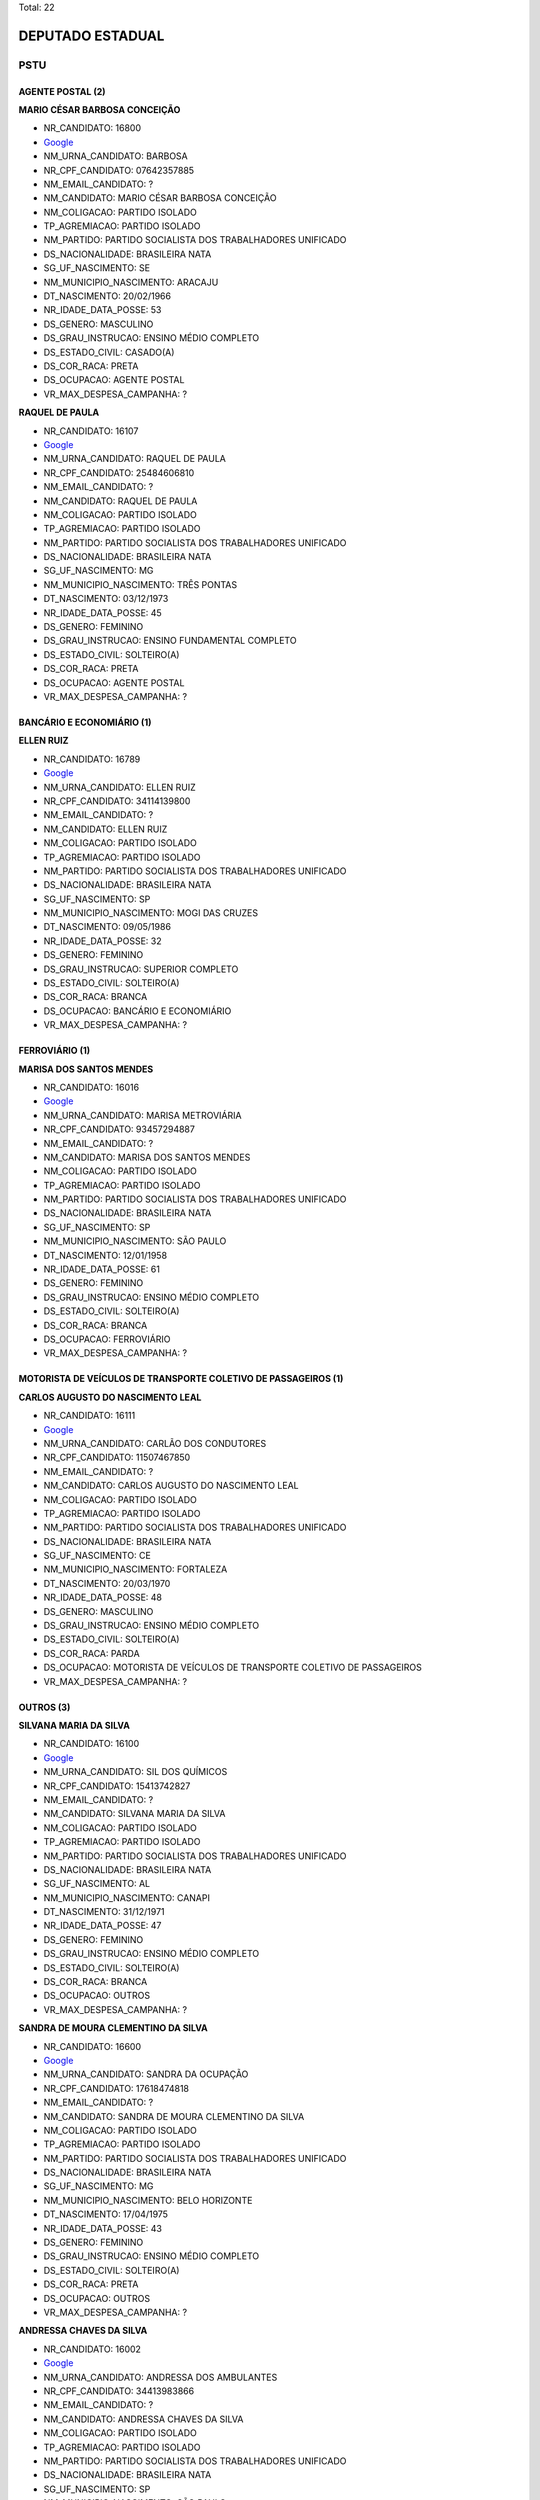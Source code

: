 Total: 22

DEPUTADO ESTADUAL
=================

PSTU
----

AGENTE POSTAL (2)
.................

**MARIO CÉSAR BARBOSA CONCEIÇÃO**

- NR_CANDIDATO: 16800
- `Google <https://www.google.com/search?q=MARIO+CÉSAR+BARBOSA+CONCEIÇÃO>`_
- NM_URNA_CANDIDATO: BARBOSA
- NR_CPF_CANDIDATO: 07642357885
- NM_EMAIL_CANDIDATO: ?
- NM_CANDIDATO: MARIO CÉSAR BARBOSA CONCEIÇÃO
- NM_COLIGACAO: PARTIDO ISOLADO
- TP_AGREMIACAO: PARTIDO ISOLADO
- NM_PARTIDO: PARTIDO SOCIALISTA DOS TRABALHADORES UNIFICADO
- DS_NACIONALIDADE: BRASILEIRA NATA
- SG_UF_NASCIMENTO: SE
- NM_MUNICIPIO_NASCIMENTO: ARACAJU
- DT_NASCIMENTO: 20/02/1966
- NR_IDADE_DATA_POSSE: 53
- DS_GENERO: MASCULINO
- DS_GRAU_INSTRUCAO: ENSINO MÉDIO COMPLETO
- DS_ESTADO_CIVIL: CASADO(A)
- DS_COR_RACA: PRETA
- DS_OCUPACAO: AGENTE POSTAL
- VR_MAX_DESPESA_CAMPANHA: ?


**RAQUEL DE PAULA**

- NR_CANDIDATO: 16107
- `Google <https://www.google.com/search?q=RAQUEL+DE+PAULA>`_
- NM_URNA_CANDIDATO: RAQUEL DE PAULA
- NR_CPF_CANDIDATO: 25484606810
- NM_EMAIL_CANDIDATO: ?
- NM_CANDIDATO: RAQUEL DE PAULA
- NM_COLIGACAO: PARTIDO ISOLADO
- TP_AGREMIACAO: PARTIDO ISOLADO
- NM_PARTIDO: PARTIDO SOCIALISTA DOS TRABALHADORES UNIFICADO
- DS_NACIONALIDADE: BRASILEIRA NATA
- SG_UF_NASCIMENTO: MG
- NM_MUNICIPIO_NASCIMENTO: TRÊS PONTAS
- DT_NASCIMENTO: 03/12/1973
- NR_IDADE_DATA_POSSE: 45
- DS_GENERO: FEMININO
- DS_GRAU_INSTRUCAO: ENSINO FUNDAMENTAL COMPLETO
- DS_ESTADO_CIVIL: SOLTEIRO(A)
- DS_COR_RACA: PRETA
- DS_OCUPACAO: AGENTE POSTAL
- VR_MAX_DESPESA_CAMPANHA: ?


BANCÁRIO E ECONOMIÁRIO (1)
..........................

**ELLEN RUIZ**

- NR_CANDIDATO: 16789
- `Google <https://www.google.com/search?q=ELLEN+RUIZ>`_
- NM_URNA_CANDIDATO: ELLEN RUIZ
- NR_CPF_CANDIDATO: 34114139800
- NM_EMAIL_CANDIDATO: ?
- NM_CANDIDATO: ELLEN RUIZ
- NM_COLIGACAO: PARTIDO ISOLADO
- TP_AGREMIACAO: PARTIDO ISOLADO
- NM_PARTIDO: PARTIDO SOCIALISTA DOS TRABALHADORES UNIFICADO
- DS_NACIONALIDADE: BRASILEIRA NATA
- SG_UF_NASCIMENTO: SP
- NM_MUNICIPIO_NASCIMENTO: MOGI DAS CRUZES
- DT_NASCIMENTO: 09/05/1986
- NR_IDADE_DATA_POSSE: 32
- DS_GENERO: FEMININO
- DS_GRAU_INSTRUCAO: SUPERIOR COMPLETO
- DS_ESTADO_CIVIL: SOLTEIRO(A)
- DS_COR_RACA: BRANCA
- DS_OCUPACAO: BANCÁRIO E ECONOMIÁRIO
- VR_MAX_DESPESA_CAMPANHA: ?


FERROVIÁRIO (1)
...............

**MARISA DOS SANTOS MENDES**

- NR_CANDIDATO: 16016
- `Google <https://www.google.com/search?q=MARISA+DOS+SANTOS+MENDES>`_
- NM_URNA_CANDIDATO: MARISA METROVIÁRIA
- NR_CPF_CANDIDATO: 93457294887
- NM_EMAIL_CANDIDATO: ?
- NM_CANDIDATO: MARISA DOS SANTOS MENDES
- NM_COLIGACAO: PARTIDO ISOLADO
- TP_AGREMIACAO: PARTIDO ISOLADO
- NM_PARTIDO: PARTIDO SOCIALISTA DOS TRABALHADORES UNIFICADO
- DS_NACIONALIDADE: BRASILEIRA NATA
- SG_UF_NASCIMENTO: SP
- NM_MUNICIPIO_NASCIMENTO: SÃO PAULO
- DT_NASCIMENTO: 12/01/1958
- NR_IDADE_DATA_POSSE: 61
- DS_GENERO: FEMININO
- DS_GRAU_INSTRUCAO: ENSINO MÉDIO COMPLETO
- DS_ESTADO_CIVIL: SOLTEIRO(A)
- DS_COR_RACA: BRANCA
- DS_OCUPACAO: FERROVIÁRIO
- VR_MAX_DESPESA_CAMPANHA: ?


MOTORISTA DE VEÍCULOS DE TRANSPORTE COLETIVO DE PASSAGEIROS (1)
...............................................................

**CARLOS AUGUSTO DO NASCIMENTO LEAL**

- NR_CANDIDATO: 16111
- `Google <https://www.google.com/search?q=CARLOS+AUGUSTO+DO+NASCIMENTO+LEAL>`_
- NM_URNA_CANDIDATO: CARLÃO DOS CONDUTORES
- NR_CPF_CANDIDATO: 11507467850
- NM_EMAIL_CANDIDATO: ?
- NM_CANDIDATO: CARLOS AUGUSTO DO NASCIMENTO LEAL
- NM_COLIGACAO: PARTIDO ISOLADO
- TP_AGREMIACAO: PARTIDO ISOLADO
- NM_PARTIDO: PARTIDO SOCIALISTA DOS TRABALHADORES UNIFICADO
- DS_NACIONALIDADE: BRASILEIRA NATA
- SG_UF_NASCIMENTO: CE
- NM_MUNICIPIO_NASCIMENTO: FORTALEZA
- DT_NASCIMENTO: 20/03/1970
- NR_IDADE_DATA_POSSE: 48
- DS_GENERO: MASCULINO
- DS_GRAU_INSTRUCAO: ENSINO MÉDIO COMPLETO
- DS_ESTADO_CIVIL: SOLTEIRO(A)
- DS_COR_RACA: PARDA
- DS_OCUPACAO: MOTORISTA DE VEÍCULOS DE TRANSPORTE COLETIVO DE PASSAGEIROS
- VR_MAX_DESPESA_CAMPANHA: ?


OUTROS (3)
..........

**SILVANA MARIA DA SILVA**

- NR_CANDIDATO: 16100
- `Google <https://www.google.com/search?q=SILVANA+MARIA+DA+SILVA>`_
- NM_URNA_CANDIDATO: SIL DOS QUÍMICOS
- NR_CPF_CANDIDATO: 15413742827
- NM_EMAIL_CANDIDATO: ?
- NM_CANDIDATO: SILVANA MARIA DA SILVA
- NM_COLIGACAO: PARTIDO ISOLADO
- TP_AGREMIACAO: PARTIDO ISOLADO
- NM_PARTIDO: PARTIDO SOCIALISTA DOS TRABALHADORES UNIFICADO
- DS_NACIONALIDADE: BRASILEIRA NATA
- SG_UF_NASCIMENTO: AL
- NM_MUNICIPIO_NASCIMENTO: CANAPI
- DT_NASCIMENTO: 31/12/1971
- NR_IDADE_DATA_POSSE: 47
- DS_GENERO: FEMININO
- DS_GRAU_INSTRUCAO: ENSINO MÉDIO COMPLETO
- DS_ESTADO_CIVIL: SOLTEIRO(A)
- DS_COR_RACA: BRANCA
- DS_OCUPACAO: OUTROS
- VR_MAX_DESPESA_CAMPANHA: ?


**SANDRA DE MOURA CLEMENTINO DA SILVA**

- NR_CANDIDATO: 16600
- `Google <https://www.google.com/search?q=SANDRA+DE+MOURA+CLEMENTINO+DA+SILVA>`_
- NM_URNA_CANDIDATO: SANDRA DA OCUPAÇÃO
- NR_CPF_CANDIDATO: 17618474818
- NM_EMAIL_CANDIDATO: ?
- NM_CANDIDATO: SANDRA DE MOURA CLEMENTINO DA SILVA
- NM_COLIGACAO: PARTIDO ISOLADO
- TP_AGREMIACAO: PARTIDO ISOLADO
- NM_PARTIDO: PARTIDO SOCIALISTA DOS TRABALHADORES UNIFICADO
- DS_NACIONALIDADE: BRASILEIRA NATA
- SG_UF_NASCIMENTO: MG
- NM_MUNICIPIO_NASCIMENTO: BELO HORIZONTE
- DT_NASCIMENTO: 17/04/1975
- NR_IDADE_DATA_POSSE: 43
- DS_GENERO: FEMININO
- DS_GRAU_INSTRUCAO: ENSINO MÉDIO COMPLETO
- DS_ESTADO_CIVIL: SOLTEIRO(A)
- DS_COR_RACA: PRETA
- DS_OCUPACAO: OUTROS
- VR_MAX_DESPESA_CAMPANHA: ?


**ANDRESSA CHAVES DA SILVA**

- NR_CANDIDATO: 16002
- `Google <https://www.google.com/search?q=ANDRESSA+CHAVES+DA+SILVA>`_
- NM_URNA_CANDIDATO: ANDRESSA DOS AMBULANTES
- NR_CPF_CANDIDATO: 34413983866
- NM_EMAIL_CANDIDATO: ?
- NM_CANDIDATO: ANDRESSA CHAVES DA SILVA
- NM_COLIGACAO: PARTIDO ISOLADO
- TP_AGREMIACAO: PARTIDO ISOLADO
- NM_PARTIDO: PARTIDO SOCIALISTA DOS TRABALHADORES UNIFICADO
- DS_NACIONALIDADE: BRASILEIRA NATA
- SG_UF_NASCIMENTO: SP
- NM_MUNICIPIO_NASCIMENTO: SÃO PAULO
- DT_NASCIMENTO: 13/02/1986
- NR_IDADE_DATA_POSSE: 33
- DS_GENERO: FEMININO
- DS_GRAU_INSTRUCAO: ENSINO FUNDAMENTAL INCOMPLETO
- DS_ESTADO_CIVIL: DIVORCIADO(A)
- DS_COR_RACA: PRETA
- DS_OCUPACAO: OUTROS
- VR_MAX_DESPESA_CAMPANHA: ?


PROFESSOR DE ENSINO FUNDAMENTAL (4)
...................................

**EVELINE GUIMARÃES**

- NR_CANDIDATO: 16234
- `Google <https://www.google.com/search?q=EVELINE+GUIMARÃES>`_
- NM_URNA_CANDIDATO: PROFESSORA EVELINE
- NR_CPF_CANDIDATO: 35063553842
- NM_EMAIL_CANDIDATO: ?
- NM_CANDIDATO: EVELINE GUIMARÃES
- NM_COLIGACAO: PARTIDO ISOLADO
- TP_AGREMIACAO: PARTIDO ISOLADO
- NM_PARTIDO: PARTIDO SOCIALISTA DOS TRABALHADORES UNIFICADO
- DS_NACIONALIDADE: BRASILEIRA NATA
- SG_UF_NASCIMENTO: SP
- NM_MUNICIPIO_NASCIMENTO: MOGI DAS CRUZES
- DT_NASCIMENTO: 29/09/1986
- NR_IDADE_DATA_POSSE: 32
- DS_GENERO: FEMININO
- DS_GRAU_INSTRUCAO: SUPERIOR COMPLETO
- DS_ESTADO_CIVIL: DIVORCIADO(A)
- DS_COR_RACA: BRANCA
- DS_OCUPACAO: PROFESSOR DE ENSINO FUNDAMENTAL
- VR_MAX_DESPESA_CAMPANHA: ?


**FERNANDO DE SOUZA**

- NR_CANDIDATO: 16461
- `Google <https://www.google.com/search?q=FERNANDO+DE+SOUZA>`_
- NM_URNA_CANDIDATO: PROFESSOR FERNANDO
- NR_CPF_CANDIDATO: 66133459891
- NM_EMAIL_CANDIDATO: ?
- NM_CANDIDATO: FERNANDO DE SOUZA
- NM_COLIGACAO: PARTIDO ISOLADO
- TP_AGREMIACAO: PARTIDO ISOLADO
- NM_PARTIDO: PARTIDO SOCIALISTA DOS TRABALHADORES UNIFICADO
- DS_NACIONALIDADE: BRASILEIRA NATA
- SG_UF_NASCIMENTO: SP
- NM_MUNICIPIO_NASCIMENTO: SÃO PAULO
- DT_NASCIMENTO: 03/09/1953
- NR_IDADE_DATA_POSSE: 65
- DS_GENERO: MASCULINO
- DS_GRAU_INSTRUCAO: SUPERIOR COMPLETO
- DS_ESTADO_CIVIL: CASADO(A)
- DS_COR_RACA: BRANCA
- DS_OCUPACAO: PROFESSOR DE ENSINO FUNDAMENTAL
- VR_MAX_DESPESA_CAMPANHA: ?


**GABRIELA GUERRERO ARIONE**

- NR_CANDIDATO: 16123
- `Google <https://www.google.com/search?q=GABRIELA+GUERRERO+ARIONE>`_
- NM_URNA_CANDIDATO: PROFESSORA GABRIELA
- NR_CPF_CANDIDATO: 36410319827
- NM_EMAIL_CANDIDATO: ?
- NM_CANDIDATO: GABRIELA GUERRERO ARIONE
- NM_COLIGACAO: PARTIDO ISOLADO
- TP_AGREMIACAO: PARTIDO ISOLADO
- NM_PARTIDO: PARTIDO SOCIALISTA DOS TRABALHADORES UNIFICADO
- DS_NACIONALIDADE: BRASILEIRA NATA
- SG_UF_NASCIMENTO: SP
- NM_MUNICIPIO_NASCIMENTO: SÃO PAULO
- DT_NASCIMENTO: 21/11/1987
- NR_IDADE_DATA_POSSE: 31
- DS_GENERO: FEMININO
- DS_GRAU_INSTRUCAO: SUPERIOR COMPLETO
- DS_ESTADO_CIVIL: DIVORCIADO(A)
- DS_COR_RACA: BRANCA
- DS_OCUPACAO: PROFESSOR DE ENSINO FUNDAMENTAL
- VR_MAX_DESPESA_CAMPANHA: ?


**CLEUSA APARECIDA DA TRINDADE**

- NR_CANDIDATO: 16400
- `Google <https://www.google.com/search?q=CLEUSA+APARECIDA+DA+TRINDADE>`_
- NM_URNA_CANDIDATO: CLEUSA DA TRINDADE
- NR_CPF_CANDIDATO: 63564572600
- NM_EMAIL_CANDIDATO: ?
- NM_CANDIDATO: CLEUSA APARECIDA DA TRINDADE
- NM_COLIGACAO: PARTIDO ISOLADO
- TP_AGREMIACAO: PARTIDO ISOLADO
- NM_PARTIDO: PARTIDO SOCIALISTA DOS TRABALHADORES UNIFICADO
- DS_NACIONALIDADE: BRASILEIRA NATA
- SG_UF_NASCIMENTO: MG
- NM_MUNICIPIO_NASCIMENTO: BELO HORIZONTE
- DT_NASCIMENTO: 18/06/1967
- NR_IDADE_DATA_POSSE: 51
- DS_GENERO: FEMININO
- DS_GRAU_INSTRUCAO: SUPERIOR COMPLETO
- DS_ESTADO_CIVIL: DIVORCIADO(A)
- DS_COR_RACA: PRETA
- DS_OCUPACAO: PROFESSOR DE ENSINO FUNDAMENTAL
- VR_MAX_DESPESA_CAMPANHA: ?


PROFESSOR DE ENSINO MÉDIO (5)
.............................

**EUGÊNIO MARIA DUARTE**

- NR_CANDIDATO: 16036
- `Google <https://www.google.com/search?q=EUGÊNIO+MARIA+DUARTE>`_
- NM_URNA_CANDIDATO: PROFESSOR EUGÊNIO
- NR_CPF_CANDIDATO: 44148100604
- NM_EMAIL_CANDIDATO: ?
- NM_CANDIDATO: EUGÊNIO MARIA DUARTE
- NM_COLIGACAO: PARTIDO ISOLADO
- TP_AGREMIACAO: PARTIDO ISOLADO
- NM_PARTIDO: PARTIDO SOCIALISTA DOS TRABALHADORES UNIFICADO
- DS_NACIONALIDADE: BRASILEIRA NATA
- SG_UF_NASCIMENTO: MG
- NM_MUNICIPIO_NASCIMENTO: LEOPOLDINA 
- DT_NASCIMENTO: 11/09/1959
- NR_IDADE_DATA_POSSE: 59
- DS_GENERO: MASCULINO
- DS_GRAU_INSTRUCAO: SUPERIOR COMPLETO
- DS_ESTADO_CIVIL: CASADO(A)
- DS_COR_RACA: BRANCA
- DS_OCUPACAO: PROFESSOR DE ENSINO MÉDIO
- VR_MAX_DESPESA_CAMPANHA: ?


**EDINOEL CARVALHO VEIGA**

- NR_CANDIDATO: 16006
- `Google <https://www.google.com/search?q=EDINOEL+CARVALHO+VEIGA>`_
- NM_URNA_CANDIDATO: PROFESSOR EDINOEL
- NR_CPF_CANDIDATO: 08566005805
- NM_EMAIL_CANDIDATO: ?
- NM_CANDIDATO: EDINOEL CARVALHO VEIGA
- NM_COLIGACAO: PARTIDO ISOLADO
- TP_AGREMIACAO: PARTIDO ISOLADO
- NM_PARTIDO: PARTIDO SOCIALISTA DOS TRABALHADORES UNIFICADO
- DS_NACIONALIDADE: BRASILEIRA NATA
- SG_UF_NASCIMENTO: SP
- NM_MUNICIPIO_NASCIMENTO: SÃO PAULO
- DT_NASCIMENTO: 13/05/1967
- NR_IDADE_DATA_POSSE: 51
- DS_GENERO: MASCULINO
- DS_GRAU_INSTRUCAO: SUPERIOR COMPLETO
- DS_ESTADO_CIVIL: DIVORCIADO(A)
- DS_COR_RACA: BRANCA
- DS_OCUPACAO: PROFESSOR DE ENSINO MÉDIO
- VR_MAX_DESPESA_CAMPANHA: ?


**IVANCI VIEIRA DOS SANTOS**

- NR_CANDIDATO: 16316
- `Google <https://www.google.com/search?q=IVANCI+VIEIRA+DOS+SANTOS>`_
- NM_URNA_CANDIDATO: PROFESSOR IVANCI
- NR_CPF_CANDIDATO: 07603908272
- NM_EMAIL_CANDIDATO: ?
- NM_CANDIDATO: IVANCI VIEIRA DOS SANTOS
- NM_COLIGACAO: PARTIDO ISOLADO
- TP_AGREMIACAO: PARTIDO ISOLADO
- NM_PARTIDO: PARTIDO SOCIALISTA DOS TRABALHADORES UNIFICADO
- DS_NACIONALIDADE: BRASILEIRA NATA
- SG_UF_NASCIMENTO: AM
- NM_MUNICIPIO_NASCIMENTO: MANAUS
- DT_NASCIMENTO: 04/04/1956
- NR_IDADE_DATA_POSSE: 62
- DS_GENERO: MASCULINO
- DS_GRAU_INSTRUCAO: SUPERIOR COMPLETO
- DS_ESTADO_CIVIL: CASADO(A)
- DS_COR_RACA: PRETA
- DS_OCUPACAO: PROFESSOR DE ENSINO MÉDIO
- VR_MAX_DESPESA_CAMPANHA: ?


**MICHELI SOUZA DA SILVA**

- NR_CANDIDATO: 16300
- `Google <https://www.google.com/search?q=MICHELI+SOUZA+DA+SILVA>`_
- NM_URNA_CANDIDATO: PROFESSORA MICHELI
- NR_CPF_CANDIDATO: 33017970833
- NM_EMAIL_CANDIDATO: ?
- NM_CANDIDATO: MICHELI SOUZA DA SILVA
- NM_COLIGACAO: PARTIDO ISOLADO
- TP_AGREMIACAO: PARTIDO ISOLADO
- NM_PARTIDO: PARTIDO SOCIALISTA DOS TRABALHADORES UNIFICADO
- DS_NACIONALIDADE: BRASILEIRA NATA
- SG_UF_NASCIMENTO: RO
- NM_MUNICIPIO_NASCIMENTO: JI-PARANÁ
- DT_NASCIMENTO: 06/01/1983
- NR_IDADE_DATA_POSSE: 36
- DS_GENERO: FEMININO
- DS_GRAU_INSTRUCAO: SUPERIOR COMPLETO
- DS_ESTADO_CIVIL: SOLTEIRO(A)
- DS_COR_RACA: PRETA
- DS_OCUPACAO: PROFESSOR DE ENSINO MÉDIO
- VR_MAX_DESPESA_CAMPANHA: ?


**LEANDRO JOSÉ DE SOUZA DUQUE**

- NR_CANDIDATO: 16235
- `Google <https://www.google.com/search?q=LEANDRO+JOSÉ+DE+SOUZA+DUQUE>`_
- NM_URNA_CANDIDATO: PROFESSOR LEANDRO
- NR_CPF_CANDIDATO: 34665458898
- NM_EMAIL_CANDIDATO: ?
- NM_CANDIDATO: LEANDRO JOSÉ DE SOUZA DUQUE
- NM_COLIGACAO: PARTIDO ISOLADO
- TP_AGREMIACAO: PARTIDO ISOLADO
- NM_PARTIDO: PARTIDO SOCIALISTA DOS TRABALHADORES UNIFICADO
- DS_NACIONALIDADE: BRASILEIRA NATA
- SG_UF_NASCIMENTO: SP
- NM_MUNICIPIO_NASCIMENTO: SÃO PAULO
- DT_NASCIMENTO: 31/07/1987
- NR_IDADE_DATA_POSSE: 31
- DS_GENERO: MASCULINO
- DS_GRAU_INSTRUCAO: SUPERIOR COMPLETO
- DS_ESTADO_CIVIL: SOLTEIRO(A)
- DS_COR_RACA: PRETA
- DS_OCUPACAO: PROFESSOR DE ENSINO MÉDIO
- VR_MAX_DESPESA_CAMPANHA: ?


SERVIDOR PÚBLICO MUNICIPAL (1)
..............................

**JOSE ADELMO LEITE**

- NR_CANDIDATO: 16116
- `Google <https://www.google.com/search?q=JOSE+ADELMO+LEITE>`_
- NM_URNA_CANDIDATO: ADELMO
- NR_CPF_CANDIDATO: 06147487809
- NM_EMAIL_CANDIDATO: ?
- NM_CANDIDATO: JOSE ADELMO LEITE
- NM_COLIGACAO: PARTIDO ISOLADO
- TP_AGREMIACAO: PARTIDO ISOLADO
- NM_PARTIDO: PARTIDO SOCIALISTA DOS TRABALHADORES UNIFICADO
- DS_NACIONALIDADE: BRASILEIRA NATA
- SG_UF_NASCIMENTO: PE
- NM_MUNICIPIO_NASCIMENTO: BELO JARDIM
- DT_NASCIMENTO: 28/09/1965
- NR_IDADE_DATA_POSSE: 53
- DS_GENERO: MASCULINO
- DS_GRAU_INSTRUCAO: ENSINO MÉDIO COMPLETO
- DS_ESTADO_CIVIL: DIVORCIADO(A)
- DS_COR_RACA: BRANCA
- DS_OCUPACAO: SERVIDOR PÚBLICO MUNICIPAL
- VR_MAX_DESPESA_CAMPANHA: ?


TRABALHADOR DE CONSTRUÇÃO CIVIL (1)
...................................

**NOURIVAL CARDOSO SANTANA**

- NR_CANDIDATO: 16500
- `Google <https://www.google.com/search?q=NOURIVAL+CARDOSO+SANTANA>`_
- NM_URNA_CANDIDATO: NOURIVAL PREFEITO
- NR_CPF_CANDIDATO: 09707700149
- NM_EMAIL_CANDIDATO: ?
- NM_CANDIDATO: NOURIVAL CARDOSO SANTANA
- NM_COLIGACAO: PARTIDO ISOLADO
- TP_AGREMIACAO: PARTIDO ISOLADO
- NM_PARTIDO: PARTIDO SOCIALISTA DOS TRABALHADORES UNIFICADO
- DS_NACIONALIDADE: BRASILEIRA NATA
- SG_UF_NASCIMENTO: BA
- NM_MUNICIPIO_NASCIMENTO: BARREIRAS
- DT_NASCIMENTO: 05/08/1955
- NR_IDADE_DATA_POSSE: 63
- DS_GENERO: MASCULINO
- DS_GRAU_INSTRUCAO: ENSINO MÉDIO INCOMPLETO
- DS_ESTADO_CIVIL: DIVORCIADO(A)
- DS_COR_RACA: PRETA
- DS_OCUPACAO: TRABALHADOR DE CONSTRUÇÃO CIVIL
- VR_MAX_DESPESA_CAMPANHA: ?


TRABALHADOR DE FABRICAÇÃO DE PRODUTOS TÊXTEIS (EXCETO ROUPAS) (1)
.................................................................

**JOSE DE ARIMATEA PAIVA NUNES**

- NR_CANDIDATO: 16026
- `Google <https://www.google.com/search?q=JOSE+DE+ARIMATEA+PAIVA+NUNES>`_
- NM_URNA_CANDIDATO: ARI DA OCUPAÇÃO
- NR_CPF_CANDIDATO: 84792647487
- NM_EMAIL_CANDIDATO: ?
- NM_CANDIDATO: JOSE DE ARIMATEA PAIVA NUNES
- NM_COLIGACAO: PARTIDO ISOLADO
- TP_AGREMIACAO: PARTIDO ISOLADO
- NM_PARTIDO: PARTIDO SOCIALISTA DOS TRABALHADORES UNIFICADO
- DS_NACIONALIDADE: BRASILEIRA NATA
- SG_UF_NASCIMENTO: SP
- NM_MUNICIPIO_NASCIMENTO: RECIFE
- DT_NASCIMENTO: 12/02/1975
- NR_IDADE_DATA_POSSE: 44
- DS_GENERO: MASCULINO
- DS_GRAU_INSTRUCAO: ENSINO MÉDIO COMPLETO
- DS_ESTADO_CIVIL: CASADO(A)
- DS_COR_RACA: PRETA
- DS_OCUPACAO: TRABALHADOR DE FABRICAÇÃO DE PRODUTOS TÊXTEIS (EXCETO ROUPAS)
- VR_MAX_DESPESA_CAMPANHA: ?


TRABALHADOR METALÚRGICO E SIDERÚRGICO (1)
.........................................

**NILSON FERREIRA LEITE**

- NR_CANDIDATO: 16200
- `Google <https://www.google.com/search?q=NILSON+FERREIRA+LEITE>`_
- NM_URNA_CANDIDATO: NILSON DO MEIA LUA
- NR_CPF_CANDIDATO: 89966546987
- NM_EMAIL_CANDIDATO: ?
- NM_CANDIDATO: NILSON FERREIRA LEITE
- NM_COLIGACAO: PARTIDO ISOLADO
- TP_AGREMIACAO: PARTIDO ISOLADO
- NM_PARTIDO: PARTIDO SOCIALISTA DOS TRABALHADORES UNIFICADO
- DS_NACIONALIDADE: BRASILEIRA NATA
- SG_UF_NASCIMENTO: PR
- NM_MUNICIPIO_NASCIMENTO: UBIRATÃ
- DT_NASCIMENTO: 10/02/1973
- NR_IDADE_DATA_POSSE: 46
- DS_GENERO: MASCULINO
- DS_GRAU_INSTRUCAO: ENSINO MÉDIO COMPLETO
- DS_ESTADO_CIVIL: DIVORCIADO(A)
- DS_COR_RACA: BRANCA
- DS_OCUPACAO: TRABALHADOR METALÚRGICO E SIDERÚRGICO
- VR_MAX_DESPESA_CAMPANHA: ?


TRABALHADOR RURAL (1)
.....................

**ABEL BARRETO**

- NR_CANDIDATO: 16001
- `Google <https://www.google.com/search?q=ABEL+BARRETO>`_
- NM_URNA_CANDIDATO: ABEL BARRETO
- NR_CPF_CANDIDATO: 07587199810
- NM_EMAIL_CANDIDATO: ?
- NM_CANDIDATO: ABEL BARRETO
- NM_COLIGACAO: PARTIDO ISOLADO
- TP_AGREMIACAO: PARTIDO ISOLADO
- NM_PARTIDO: PARTIDO SOCIALISTA DOS TRABALHADORES UNIFICADO
- DS_NACIONALIDADE: BRASILEIRA NATA
- SG_UF_NASCIMENTO: SP
- NM_MUNICIPIO_NASCIMENTO: GÁLIA
- DT_NASCIMENTO: 12/12/1952
- NR_IDADE_DATA_POSSE: 66
- DS_GENERO: MASCULINO
- DS_GRAU_INSTRUCAO: ENSINO FUNDAMENTAL INCOMPLETO
- DS_ESTADO_CIVIL: CASADO(A)
- DS_COR_RACA: PRETA
- DS_OCUPACAO: TRABALHADOR RURAL
- VR_MAX_DESPESA_CAMPANHA: ?

